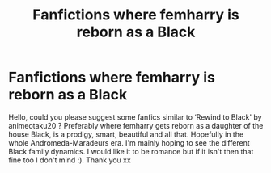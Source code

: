 #+TITLE: Fanfictions where femharry is reborn as a Black

* Fanfictions where femharry is reborn as a Black
:PROPERTIES:
:Author: Delia_Angel
:Score: 2
:DateUnix: 1603489782.0
:DateShort: 2020-Oct-24
:FlairText: Request
:END:
Hello, could you please suggest some fanfics similar to ‘Rewind to Black' by animeotaku20 ? Preferably where femharry gets reborn as a daughter of the house Black, is a prodigy, smart, beautiful and all that. Hopefully in the whole Andromeda-Maradeurs era. I'm mainly hoping to see the different Black family dynamics. I would like it to be romance but if it isn't then that fine too I don't mind :). Thank you xx

